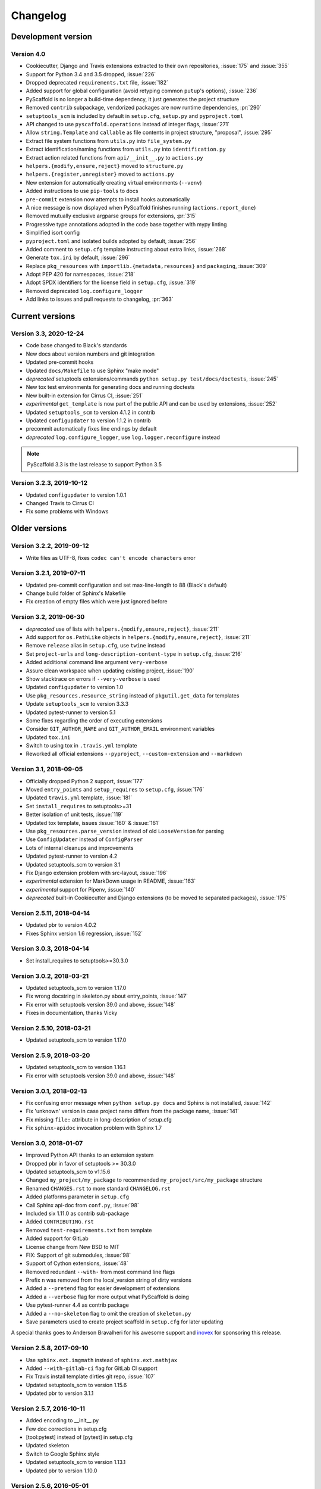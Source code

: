 =========
Changelog
=========

Development version
===================

Version 4.0
-----------

- Cookiecutter, Django and Travis extensions extracted to their own repositories, :issue:`175` and :issue:`355`
- Support for Python 3.4 and 3.5 dropped, :issue:`226`
- Dropped deprecated ``requirements.txt`` file, :issue:`182`
- Added support for global configuration (avoid retyping common ``putup``'s options), :issue:`236`
- PyScaffold is no longer a build-time dependency, it just generates the project structure
- Removed ``contrib`` subpackage, vendorized packages are now runtime dependencies, :pr:`290`
- ``setuptools_scm`` is included by default in ``setup.cfg``, ``setup.py`` and ``pyproject.toml``
- API changed to use ``pyscaffold.operations`` instead of integer flags, :issue:`271`
- Allow ``string.Template`` and ``callable`` as file contents in project structure, "proposal", :issue:`295`
- Extract file system functions from ``utils.py`` into ``file_system.py``
- Extract identification/naming functions from ``utils.py`` into ``identification.py``
- Extract action related functions from ``api/__init__.py`` to ``actions.py``
- ``helpers.{modify,ensure,reject}`` moved to ``structure.py``
- ``helpers.{register,unregister}`` moved to ``actions.py``
- New extension for automatically creating virtual environments (``--venv``)
- Added instructions to use ``pip-tools`` to docs
- ``pre-commit`` extension now attempts to install hooks automatically
- A nice message is now displayed when PyScaffold finishes running (``actions.report_done``)
- Removed mutually exclusive argparse groups for extensions, :pr:`315`
- Progressive type annotations adopted in the code base together with mypy linting
- Simplified isort config
- ``pyproject.toml`` and isolated builds adopted by default, :issue:`256`
- Added comment to ``setup.cfg`` template instructing about extra links, :issue:`268`
- Generate ``tox.ini`` by default, :issue:`296`
- Replace ``pkg_resources`` with ``importlib.{metadata,resources}`` and ``packaging``, :issue:`309`
- Adopt PEP 420 for namespaces, :issue:`218`
- Adopt SPDX identifiers for the license field in ``setup.cfg``, :issue:`319`
- Removed deprecated ``log.configure_logger``
- Add links to issues and pull requests to changelog, :pr:`363`

Current versions
================

Version 3.3, 2020-12-24
-----------------------

- Code base changed to Black's standards
- New docs about version numbers and git integration
- Updated pre-commit hooks
- Updated ``docs/Makefile`` to use Sphinx "make mode"
- *deprecated* setuptools extensions/commands ``python setup.py test/docs/doctests``, :issue:`245`
- New tox test environments for generating docs and running doctests
- New built-in extension for Cirrus CI, :issue:`251`
- *experimental* ``get_template`` is now part of the public API and can be used by extensions, :issue:`252`
- Updated ``setuptools_scm`` to version 4.1.2 in contrib
- Updated ``configupdater`` to version 1.1.2 in contrib
- precommit automatically fixes line endings by default
- *deprecated* ``log.configure_logger``, use ``log.logger.reconfigure`` instead

.. note::

    PyScaffold 3.3 is the last release to support Python 3.5

Version 3.2.3, 2019-10-12
-------------------------

- Updated ``configupdater`` to version 1.0.1
- Changed Travis to Cirrus CI
- Fix some problems with Windows


Older versions
==============

Version 3.2.2, 2019-09-12
-------------------------

- Write files as UTF-8, fixes ``codec can't encode characters`` error

Version 3.2.1, 2019-07-11
-------------------------

- Updated pre-commit configuration and set max-line-length to 88 (Black's default)
- Change build folder of Sphinx's Makefile
- Fix creation of empty files which were just ignored before

Version 3.2, 2019-06-30
-----------------------

- *deprecated* use of lists with ``helpers.{modify,ensure,reject}``, :issue:`211`
- Add support for ``os.PathLike`` objects in ``helpers.{modify,ensure,reject}``, :issue:`211`
- Remove ``release`` alias in ``setup.cfg``, use ``twine`` instead
- Set ``project-urls`` and ``long-description-content-type`` in ``setup.cfg``, :issue:`216`
- Added additional command line argument ``very-verbose``
- Assure clean workspace when updating existing project, :issue:`190`
- Show stacktrace on errors if ``--very-verbose`` is used
- Updated ``configupdater`` to version 1.0
- Use ``pkg_resources.resource_string`` instead of ``pkgutil.get_data`` for templates
- Update ``setuptools_scm`` to version 3.3.3
- Updated pytest-runner to version 5.1
- Some fixes regarding the order of executing extensions
- Consider ``GIT_AUTHOR_NAME`` and ``GIT_AUTHOR_EMAIL`` environment variables
- Updated ``tox.ini``
- Switch to using tox in ``.travis.yml`` template
- Reworked all official extensions ``--pyproject``, ``--custom-extension`` and ``--markdown``

Version 3.1, 2018-09-05
-----------------------

- Officially dropped Python 2 support, :issue:`177`
- Moved ``entry_points`` and ``setup_requires`` to ``setup.cfg``, :issue:`176`
- Updated ``travis.yml`` template, :issue:`181`
- Set ``install_requires`` to setuptools>=31
- Better isolation of unit tests, :issue:`119`
- Updated tox template, issues :issue:`160` & :issue:`161`
- Use ``pkg_resources.parse_version`` instead of old ``LooseVersion`` for parsing
- Use ``ConfigUpdater`` instead of ``ConfigParser``
- Lots of internal cleanups and improvements
- Updated pytest-runner to version 4.2
- Updated setuptools_scm to version 3.1
- Fix Django extension problem with src-layout, :issue:`196`
- *experimental* extension for MarkDown usage in README, :issue:`163`
- *experimental* support for Pipenv, :issue:`140`
- *deprecated* built-in Cookiecutter and Django extensions (to be moved to separated packages), :issue:`175`

Version 2.5.11, 2018-04-14
--------------------------

- Updated pbr to version 4.0.2
- Fixes Sphinx version 1.6 regression, :issue:`152`

Version 3.0.3, 2018-04-14
-------------------------

- Set install_requires to setuptools>=30.3.0

Version 3.0.2, 2018-03-21
-------------------------

- Updated setuptools_scm to version 1.17.0
- Fix wrong docstring in skeleton.py about entry_points, :issue:`147`
- Fix error with setuptools version 39.0 and above, :issue:`148`
- Fixes in documentation, thanks Vicky

Version 2.5.10, 2018-03-21
--------------------------

- Updated setuptools_scm to version 1.17.0

Version 2.5.9, 2018-03-20
-------------------------

- Updated setuptools_scm to version 1.16.1
- Fix error with setuptools version 39.0 and above, :issue:`148`

Version 3.0.1, 2018-02-13
-------------------------

- Fix confusing error message when ``python setup.py docs`` and Sphinx is not installed, :issue:`142`
- Fix 'unknown' version in case project name differs from the package name, :issue:`141`
- Fix missing ``file:`` attribute in long-description of setup.cfg
- Fix ``sphinx-apidoc`` invocation problem with Sphinx 1.7

Version 3.0, 2018-01-07
-----------------------

- Improved Python API thanks to an extension system
- Dropped pbr in favor of setuptools >= 30.3.0
- Updated setuptools_scm to v1.15.6
- Changed ``my_project/my_package`` to recommended ``my_project/src/my_package`` structure
- Renamed ``CHANGES.rst`` to more standard ``CHANGELOG.rst``
- Added platforms parameter in ``setup.cfg``
- Call Sphinx api-doc from ``conf.py``, :issue:`98`
- Included six 1.11.0 as contrib sub-package
- Added ``CONTRIBUTING.rst``
- Removed ``test-requirements.txt`` from template
- Added support for GitLab
- License change from New BSD to MIT
- FIX: Support of git submodules, :issue:`98`
- Support of Cython extensions, :issue:`48`
- Removed redundant ``--with-`` from most command line flags
- Prefix ``n`` was removed from the local_version string of dirty versions
- Added a ``--pretend`` flag for easier development of extensions
- Added a ``--verbose`` flag for more output what PyScaffold is doing
- Use pytest-runner 4.4 as contrib package
- Added a ``--no-skeleton`` flag to omit the creation of ``skeleton.py``
- Save parameters used to create project scaffold in ``setup.cfg`` for later updating

A special thanks goes to Anderson Bravalheri for his awesome support
and `inovex <https://www.inovex.de/en/>`_ for sponsoring this release.

Version 2.5.8, 2017-09-10
-------------------------

- Use ``sphinx.ext.imgmath`` instead of ``sphinx.ext.mathjax``
- Added ``--with-gitlab-ci`` flag for GitLab CI support
- Fix Travis install template dirties git repo, :issue:`107`
- Updated setuptools_scm to version 1.15.6
- Updated pbr to version 3.1.1

Version 2.5.7, 2016-10-11
-------------------------

- Added encoding to __init__.py
- Few doc corrections in setup.cfg
- [tool:pytest] instead of [pytest] in setup.cfg
- Updated skeleton
- Switch to Google Sphinx style
- Updated setuptools_scm to version 1.13.1
- Updated pbr to version 1.10.0

Version 2.5.6, 2016-05-01
-------------------------

- Prefix error message with ERROR:
- Suffix of untagged commits changed from {version}-{hash} to {version}-n{hash}
- Check if package identifier is valid
- Added log level command line flags to the skeleton
- Updated pbr to version 1.9.1
- Updated setuptools_scm to version 1.11.0

Version 2.5.5, 2016-02-26
-------------------------

- Updated pbr to master at 2016-01-20
- Fix sdist installation bug when no git is installed, :issue:`90`

Version 2.5.4, 2016-02-10
-------------------------

- Fix problem with ``fibonacci`` terminal example
- Update setuptools_scm to v1.10.1

Version 2.5.3, 2016-01-16
-------------------------

- Fix classifier metadata (``classifiers`` to ``classifier`` in ``setup.cfg``)

Version 2.5.2, 2016-01-02
-------------------------

- Fix ``is_git_installed``

Version 2.5.1, 2016-01-01
-------------------------

- Fix: Do some sanity checks first before gathering default options
- Updated setuptools_scm to version 1.10.0

Version 2.5, 2015-12-09
-----------------------

- Usage of ``test-requirements.txt`` instead of ``tests_require`` in
  ``setup.py``, :issue:`71`
- Removed ``--with-numpydoc`` flag since this is now included by default with
  ``sphinx.ext.napoleon`` in Sphinx 1.3 and above
- Added small template for unittest
- Fix for the example skeleton file when using namespace packages
- Fix typo in devpi:upload section, :issue:`82`
- Include ``pbr`` and ``setuptools_scm`` in PyScaffold to avoid dependency
  problems, :issue:`71` and :issue:`72`
- Cool logo was designed by Eva Schmücker, :issue:`66`

Version 2.4.4, 2015-10-29
-------------------------

- Fix problem with bad upload of version 2.4.3 to PyPI, :issue:`80`

Version 2.4.3, 2015-10-27
-------------------------

- Fix problem with version numbering if setup.py is not in the root directory, :issue:`76`

Version 2.4.2, 2015-09-16
-------------------------

- Fix version conflicts due to too tight pinning, :issue:`69`

Version 2.4.1, 2015-09-09
-------------------------

- Fix installation with additional requirements ``pyscaffold[ALL]``
- Updated pbr version to 1.7

Version 2.4, 2015-09-02
-----------------------

- Allow different py.test options when invoking with ``py.test`` or
  ``python setup.py test``
- Check if Sphinx is needed and add it to *setup_requires*
- Updated pre-commit plugins
- Replaced pytest-runner by an improved version
- Let pbr do ``sphinx-apidoc``, removed from ``conf.py``, :issue:`65`

.. note::

    Due to the switch to a modified pytest-runner version it is necessary
    to update ``setup.cfg``. Please check the :ref:`example <configuration>`.

Version 2.3, 2015-08-26
-----------------------

- Format of setup.cfg changed due to usage of pbr, :issue:`59`
- Much cleaner setup.py due to usage of pbr, :issue:`59`
- PyScaffold can be easily called from another script, :issue:`58`
- Internally dictionaries instead of namespace objects are used for options, :issue:`57`
- Added a section for devpi in setup.cfg, :issue:`62`

.. note::

    Due to the switch to `pbr <http://docs.openstack.org/developer/pbr/>`_, it
    is necessary to update ``setup.cfg`` according to the new syntax.

Version 2.2.1, 2015-06-18
-------------------------

- FIX: Removed putup console script in setup.cfg template

Version 2.2, 2015-06-01
-----------------------

- Allow recursive inclusion of data files in setup.cfg, :issue:`49`
- Replaced hand-written PyTest runner by `pytest-runner <https://pypi.python.org/pypi/pytest-runner>`_, :issue:`47`
- Improved default README.rst, :issue:`51`
- Use tests/conftest.py instead of tests/__init__.py, :issue:`52`
- Use setuptools_scm for versioning, :issue:`43`
- Require setuptools>=9.0, :issue:`56`
- Do not create skeleton.py during an update, :issue:`55`

.. note::

    Due to the switch to *setuptools_scm* the following changes apply:

    - use ``python setup.py --version`` instead of ``python setup.py version``
    - ``git archive`` can no longer be used for packaging (and was never meant for it anyway)
    - initial tag ``v0.0`` is no longer necessary and thus not created in new projects
    - tags do no longer need to start with *v*

Version 2.1, 2015-04-16
-----------------------

- Use alabaster as default Sphinx theme
- Parameter data_files is now a section in setup.cfg
- Allow definition of extras_require in setup.cfg
- Added a CHANGES.rst file for logging changes
- Added support for cookiecutter
- FIX: Handle an empty Git repository if necessary

Version 2.0.4, 2015-03-17
-------------------------

- Typo and wrong Sphinx usage in the RTD documentation

Version 2.0.3, 2015-03-17
-------------------------

- FIX: Removed misleading `include_package_data` option in setup.cfg
- Allow selection of a proprietary license
- Updated some documentations
- Added -U as short parameter for --update

Version 2.0.2, 2015-03-04
-------------------------

- FIX: Version retrieval with setup.py install
- argparse example for version retrieval in skeleton.py
- FIX: import my_package should be quiet (verbose=False)

Version 2.0.1, 2015-02-27
-------------------------

- FIX: Installation bug under Windows 7

Version 2.0, 2015-02-25
-----------------------

- Split configuration and logic into setup.cfg and setup.py
- Removed .pre from version string (newer PEP 440)
- FIX: Sphinx now works if package name does not equal project name
- Allow namespace packages with --with-namespace
- Added a skeleton.py as a console_script template
- Set `v0.0` as initial tag to support PEP440 version inference
- Integration of the Versioneer functionality into setup.py
- Usage of `data_files` configuration instead of `MANIFEST.in`
- Allow configuration of `package_data` in `setup.cfg`
- Link from Sphinx docs to AUTHORS.rst

Version 1.4, 2014-12-16
-----------------------

- Added numpydoc flag --with-numpydoc
- Fix: Add django to requirements if --with-django
- Fix: Don't overwrite index.rst during update

Version 1.3.2, 2014-12-02
-------------------------

- Fix: path of Travis install script

Version 1.3.1, 2014-11-24
-------------------------

- Fix: --with-tox tuple bug, :issue:`28`

Version 1.3, 2014-11-17
-----------------------

- Support for Tox (https://tox.readthedocs.org/)
- flake8: exclude some files
- Usage of UTF8 as file encoding
- Fix: create non-existent files during update
- Fix: unit tests on MacOS
- Fix: unit tests on Windows
- Fix: Correct version when doing setup.py install

Version 1.2, 2014-10-13
-----------------------

- Support pre-commit hooks (http://pre-commit.com/)

Version 1.1, 2014-09-29
-----------------------

- Changed COPYING to LICENSE
- Support for all licenses from http://choosealicense.com/
- Fix: Allow update of license again
- Update to Versioneer 0.12

Version 1.0, 2014-09-05
-----------------------

- Fix when overwritten project has a git repository
- Documentation updates
- License section in Sphinx
- Django project support with --with-django flag
- Travis project support with --with-travis flag
- Replaced sh with own implementation
- Fix: new `git describe` version to PEP440 conversion
- conf.py improvements
- Added source code documentation
- Fix: Some Python 2/3 compatibility issues
- Support for Windows
- Dropped Python 2.6 support
- Some classifier updates

Version 0.9, 2014-07-27
-----------------------

- Documentation updates due to RTD
- Added a --force flag
- Some cleanups in setup.py

Version 0.8, 2014-07-25
-----------------------

- Update to Versioneer 0.10
- Moved sphinx-apidoc from setup.py to conf.py
- Better support for `make html`

Version 0.7, 2014-06-05
-----------------------

- Added Python 3.4 tests and support
- Flag --update updates only some files now
- Usage of setup_requires instead of six code

Version 0.6.1, 2014-05-15
-------------------------

- Fix: Removed six dependency in setup.py

Version 0.6, 2014-05-14
-----------------------

- Better usage of six
- Return non-zero exit status when doctests fail
- Updated README
- Fixes in Sphinx Makefile

Version 0.5, 2014-05-02
-----------------------

- Simplified some Travis tests
- Nicer output in case of errors
- Updated PyScaffold's own setup.py
- Added --junit_xml and --coverage_xml/html option
- Updated .gitignore file

Version 0.4.1, 2014-04-27
-------------------------

- Problem fixed with pytest-cov installation

Version 0.4, 2014-04-23
-----------------------

- PEP8 and PyFlakes fixes
- Added --version flag
- Small fixes and cleanups

Version 0.3, 2014-04-18
-----------------------

- PEP8 fixes
- More documentation
- Added update feature
- Fixes in setup.py

Version 0.2, 2014-04-15
-----------------------

- Checks when creating the project
- Fixes in COPYING
- Usage of sh instead of GitPython
- PEP8 fixes
- Python 3 compatibility
- Coverage with Coverall.io
- Some more unittests

Version 0.1.2, 2014-04-10
-------------------------

- Bugfix in Manifest.in
- Python 2.6 problems fixed

Version 0.1.1, 2014-04-10
-------------------------

- Unittesting with Travis
- Switch to string.Template
- Minor bugfixes

Version 0.1, 2014-04-03
-----------------------

- First release
